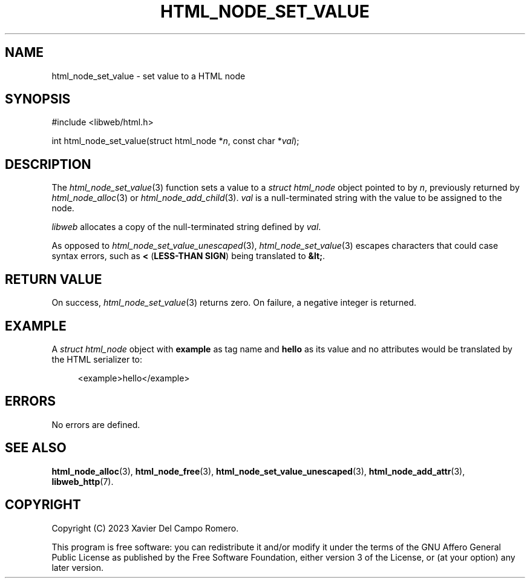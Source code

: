 .TH HTML_NODE_SET_VALUE 3 2023-09-24 0.1.0 "libweb Library Reference"

.SH NAME
html_node_set_value \- set value to a HTML node

.SH SYNOPSIS
.LP
.nf
#include <libweb/html.h>
.P
int html_node_set_value(struct html_node *\fIn\fP, const char *\fIval\fP);
.fi

.SH DESCRIPTION
The
.IR html_node_set_value (3)
function sets a value to a
.I struct html_node
object pointed to by
.IR n ,
previously returned by
.IR html_node_alloc (3)
or
.IR html_node_add_child (3).
.I val
is a null-terminated string with the value to be assigned to the node.

.I libweb
allocates a copy of the null-terminated string defined by
.IR val .

As opposed to
.IR html_node_set_value_unescaped (3),
.IR html_node_set_value (3)
escapes characters that could case syntax errors, such as
.B <
.BR "" ( "LESS-THAN SIGN" )
being translated to
.BR &lt; .

.SH RETURN VALUE
On success,
.IR html_node_set_value (3)
returns zero. On failure, a negative integer is returned.

.SH EXAMPLE
A
.I struct html_node
object with
.B example
as tag name and
.B hello
as its value and no attributes would be translated by the HTML
serializer to:

.PP
.in +4n
.EX
<example>hello</example>
.EE
.in
.PP

.SH ERRORS
No errors are defined.

.SH SEE ALSO
.BR html_node_alloc (3),
.BR html_node_free (3),
.BR html_node_set_value_unescaped (3),
.BR html_node_add_attr (3),
.BR libweb_http (7).

.SH COPYRIGHT
Copyright (C) 2023 Xavier Del Campo Romero.
.P
This program is free software: you can redistribute it and/or modify
it under the terms of the GNU Affero General Public License as published by
the Free Software Foundation, either version 3 of the License, or
(at your option) any later version.
